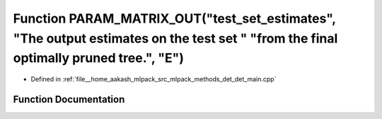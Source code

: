.. _exhale_function_det__main_8cpp_1aa5eeddb88d5cfd34fb2ab8830512d4d5:

Function PARAM_MATRIX_OUT("test_set_estimates", "The output estimates on the test set " "from the final optimally pruned tree.", "E")
=====================================================================================================================================

- Defined in :ref:`file__home_aakash_mlpack_src_mlpack_methods_det_det_main.cpp`


Function Documentation
----------------------


.. doxygenfunction:: PARAM_MATRIX_OUT("test_set_estimates", "The output estimates on the test set " "from the final optimally pruned tree.", "E")

